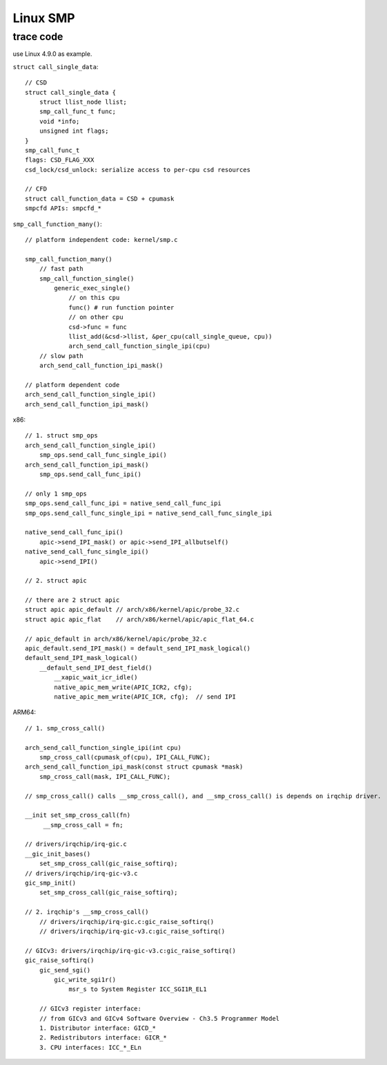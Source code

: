 Linux SMP
=========

trace code
----------

use Linux 4.9.0 as example.

``struct call_single_data``::

    // CSD
    struct call_single_data {
        struct llist_node llist;
        smp_call_func_t func;
        void *info;
        unsigned int flags;
    }
    smp_call_func_t
    flags: CSD_FLAG_XXX
    csd_lock/csd_unlock: serialize access to per-cpu csd resources

    // CFD
    struct call_function_data = CSD + cpumask
    smpcfd APIs: smpcfd_*

``smp_call_function_many()``::

    // platform independent code: kernel/smp.c

    smp_call_function_many()
        // fast path
        smp_call_function_single()
            generic_exec_single()
                // on this cpu
                func() # run function pointer
                // on other cpu
                csd->func = func
                llist_add(&csd->llist, &per_cpu(call_single_queue, cpu))
                arch_send_call_function_single_ipi(cpu)
        // slow path
        arch_send_call_function_ipi_mask()

    // platform dependent code
    arch_send_call_function_single_ipi()
    arch_send_call_function_ipi_mask()

x86::

    // 1. struct smp_ops
    arch_send_call_function_single_ipi()
        smp_ops.send_call_func_single_ipi()
    arch_send_call_function_ipi_mask()
        smp_ops.send_call_func_ipi()

    // only 1 smp_ops
    smp_ops.send_call_func_ipi = native_send_call_func_ipi
    smp_ops.send_call_func_single_ipi = native_send_call_func_single_ipi

    native_send_call_func_ipi()
        apic->send_IPI_mask() or apic->send_IPI_allbutself()
    native_send_call_func_single_ipi()
        apic->send_IPI()

    // 2. struct apic

    // there are 2 struct apic
    struct apic apic_default // arch/x86/kernel/apic/probe_32.c
    struct apic apic_flat    // arch/x86/kernel/apic/apic_flat_64.c

    // apic_default in arch/x86/kernel/apic/probe_32.c
    apic_default.send_IPI_mask() = default_send_IPI_mask_logical()
    default_send_IPI_mask_logical()
        __default_send_IPI_dest_field()
            __xapic_wait_icr_idle()
            native_apic_mem_write(APIC_ICR2, cfg);
            native_apic_mem_write(APIC_ICR, cfg);  // send IPI

ARM64::

    // 1. smp_cross_call()

    arch_send_call_function_single_ipi(int cpu)
        smp_cross_call(cpumask_of(cpu), IPI_CALL_FUNC);
    arch_send_call_function_ipi_mask(const struct cpumask *mask)
        smp_cross_call(mask, IPI_CALL_FUNC);

    // smp_cross_call() calls __smp_cross_call(), and __smp_cross_call() is depends on irqchip driver.

    __init set_smp_cross_call(fn)
         __smp_cross_call = fn;

    // drivers/irqchip/irq-gic.c
    __gic_init_bases()
        set_smp_cross_call(gic_raise_softirq);
    // drivers/irqchip/irq-gic-v3.c
    gic_smp_init()
        set_smp_cross_call(gic_raise_softirq);

    // 2. irqchip's __smp_cross_call()
        // drivers/irqchip/irq-gic.c:gic_raise_softirq()
        // drivers/irqchip/irq-gic-v3.c:gic_raise_softirq()

    // GICv3: drivers/irqchip/irq-gic-v3.c:gic_raise_softirq()
    gic_raise_softirq()
        gic_send_sgi()
            gic_write_sgi1r()
                msr_s to System Register ICC_SGI1R_EL1

        // GICv3 register interface:
        // from GICv3 and GICv4 Software Overview - Ch3.5 Programmer Model
        1. Distributor interface: GICD_*
        2. Redistributors interface: GICR_*
        3. CPU interfaces: ICC_*_ELn
